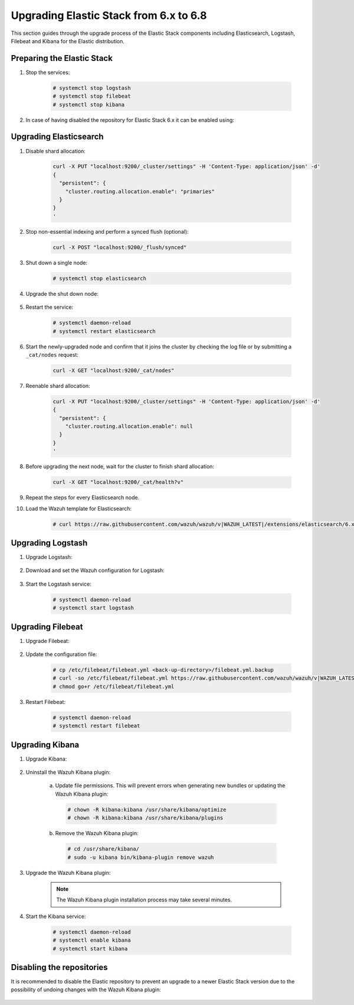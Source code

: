 .. Copyright (C) 2022 Wazuh, Inc.

.. _upgrading_elastic_stack_6.x_6.8:

Upgrading Elastic Stack from 6.x to 6.8
=======================================

This section guides through the upgrade process of the Elastic Stack components including Elasticsearch, Logstash, Filebeat and Kibana for the Elastic distribution.

Preparing the Elastic Stack
---------------------------

#. Stop the services:

    .. code-block:: console

      # systemctl stop logstash
      # systemctl stop filebeat
      # systemctl stop kibana

#. In case of having disabled the repository for Elastic Stack 6.x it can be enabled using:

    .. tabs::

      .. group-tab:: YUM

        .. code-block:: console

          # sed -i "s/^enabled=0/enabled=1/" /etc/yum.repos.d/elastic.repo

      .. group-tab:: APT

        .. code-block:: console

          # sed -i "s/#deb/deb/" /etc/apt/sources.list.d/elastic-6.x.list
          # apt-get update

      .. group-tab:: ZYpp

        .. code-block:: console

          # sed -i "s/^enabled=0/enabled=1/" /etc/zypp/repos.d/elastic.repo


Upgrading Elasticsearch
-----------------------

#. Disable shard allocation:

    .. code-block:: bash

      curl -X PUT "localhost:9200/_cluster/settings" -H 'Content-Type: application/json' -d'
      {
        "persistent": {
          "cluster.routing.allocation.enable": "primaries"
        }
      }
      '

#. Stop non-essential indexing and perform a synced flush (optional):

    .. code-block:: bash

      curl -X POST "localhost:9200/_flush/synced"

#. Shut down a single node:

    .. code-block:: console

      # systemctl stop elasticsearch

#. Upgrade the shut down node:

    .. tabs::

      .. group-tab:: YUM

        .. code-block:: console

          # yum install elasticsearch-|ELASTIC_6_LATEST|

      .. group-tab:: APT

        .. code-block:: console

          # apt-get install elasticsearch=|ELASTIC_6_LATEST|
          # systemctl restart elasticsearch

      .. group-tab:: ZYpp

        .. code-block:: console

          # zypper update elasticsearch-|ELASTIC_6_LATEST|

#. Restart the service:

    .. code-block:: console

      # systemctl daemon-reload
      # systemctl restart elasticsearch

#. Start the newly-upgraded node and confirm that it joins the cluster by checking the log file or by submitting a ``_cat/nodes`` request:

    .. code-block:: bash

      curl -X GET "localhost:9200/_cat/nodes"

#. Reenable shard allocation:

    .. code-block:: bash

      curl -X PUT "localhost:9200/_cluster/settings" -H 'Content-Type: application/json' -d'
      {
        "persistent": {
          "cluster.routing.allocation.enable": null
        }
      }
      '

#. Before upgrading the next node, wait for the cluster to finish shard allocation:

    .. code-block:: bash

      curl -X GET "localhost:9200/_cat/health?v"

#. Repeat the steps for every Elasticsearch node.

#. Load the Wazuh template for Elasticsearch:

    .. code-block:: console

      # curl https://raw.githubusercontent.com/wazuh/wazuh/v|WAZUH_LATEST|/extensions/elasticsearch/6.x/wazuh-template.json | curl -X PUT "http://localhost:9200/_template/wazuh" -H 'Content-Type: application/json' -d @-


Upgrading Logstash
------------------

#. Upgrade Logstash:

    .. tabs::

      .. group-tab:: YUM

        .. code-block:: console

          # yum install logstash-|ELASTIC_6_LATEST|

      .. group-tab:: APT

        .. code-block:: console

          # apt-get install logstash=1:|ELASTIC_6_LATEST|-1

      .. group-tab:: ZYpp

        .. code-block:: console

          # zypper update logstash-|ELASTIC_6_LATEST|


#. Download and set the Wazuh configuration for Logstash:

    .. tabs::

      .. group-tab:: Local configuration

        .. code-block:: console

          # cp /etc/logstash/conf.d/01-wazuh.conf /backup_directory/01-wazuh.conf.bak
          # curl -so /etc/logstash/conf.d/01-wazuh.conf https://raw.githubusercontent.com/wazuh/wazuh/v|WAZUH_LATEST|/extensions/logstash/6.x/01-wazuh-local.conf
          # usermod -a -G ossec logstash

      .. group-tab:: Remote configuration

        .. code-block:: console

          # cp /etc/logstash/conf.d/01-wazuh.conf /backup_directory/01-wazuh.conf.bak
          # curl -so /etc/logstash/conf.d/01-wazuh.conf https://raw.githubusercontent.com/wazuh/wazuh/v|WAZUH_LATEST|/extensions/logstash/6.x/01-wazuh-remote.conf


#. Start the Logstash service:

    .. code-block:: console

      # systemctl daemon-reload
      # systemctl start logstash


Upgrading Filebeat
------------------

#. Upgrade Filebeat:

    .. tabs::

      .. group-tab:: YUM

        .. code-block:: console

          # yum install filebeat-|ELASTIC_6_LATEST|

      .. group-tab:: APT

        .. code-block:: console

          # apt-get install filebeat=|ELASTIC_6_LATEST|

      .. group-tab:: ZYpp

        .. code-block:: console

          # zypper update filebeat-|ELASTIC_6_LATEST|

#. Update the configuration file:

    .. code-block:: console

      # cp /etc/filebeat/filebeat.yml <back-up-directory>/filebeat.yml.backup
      # curl -so /etc/filebeat/filebeat.yml https://raw.githubusercontent.com/wazuh/wazuh/v|WAZUH_LATEST|/extensions/filebeat/6.x/filebeat.yml
      # chmod go+r /etc/filebeat/filebeat.yml

#. Restart Filebeat:

    .. code-block:: console

      # systemctl daemon-reload
      # systemctl restart filebeat


Upgrading Kibana
----------------

#. Upgrade Kibana:

    .. tabs::

      .. group-tab:: YUM

        .. code-block:: console

          # yum install kibana-|ELASTIC_6_LATEST|

      .. group-tab:: APT

        .. code-block:: console

          # apt-get install kibana=|ELASTIC_6_LATEST|

      .. group-tab:: ZYpp

        .. code-block:: console

          # zypper update kibana-|ELASTIC_6_LATEST|

#. Uninstall the Wazuh Kibana plugin:

    a)  Update file permissions. This will prevent errors when generating new bundles or updating the Wazuh Kibana plugin:

      .. code-block:: console

        # chown -R kibana:kibana /usr/share/kibana/optimize
        # chown -R kibana:kibana /usr/share/kibana/plugins

    b) Remove the Wazuh Kibana plugin:

      .. code-block:: console

        # cd /usr/share/kibana/
        # sudo -u kibana bin/kibana-plugin remove wazuh

#. Upgrade the Wazuh Kibana plugin:

    .. tabs::

      .. group-tab:: Install from URL

        .. code-block:: console

          # cd /usr/share/kibana/
          # rm -rf optimize/bundles
          # sudo -u kibana NODE_OPTIONS="--max-old-space-size=3072" bin/kibana-plugin install https://packages.wazuh.com/wazuhapp/wazuhapp-|WAZUH_LATEST|_|ELASTIC_6_LATEST|.zip

      .. group-tab:: Install from the package

        .. code-block:: console

          # cd /usr/share/kibana/
          # rm -rf optimize/bundles
          # sudo -u kibana NODE_OPTIONS="--max-old-space-size=3072" bin/kibana-plugin install file:///path/wazuhapp-|WAZUH_LATEST|_7.6.0.zip

    .. note::

      The Wazuh Kibana plugin installation process may take several minutes.

#. Start the Kibana service:

    .. code-block:: console

      # systemctl daemon-reload
      # systemctl enable kibana
      # systemctl start kibana

Disabling the repositories
--------------------------

It is recommended to disable the Elastic repository to prevent an upgrade to a newer Elastic Stack version due to the possibility of undoing changes with the Wazuh Kibana plugin:

    .. tabs::

      .. group-tab:: YUM

          .. code-block:: console

            # sed -i "s/^enabled=1/enabled=0/" /etc/yum.repos.d/elastic.repo

      .. group-tab:: APT

        .. code-block:: console

          # sed -i "s/^deb/#deb/" /etc/apt/sources.list.d/elastic-6.x.list
          # apt-get update

        Alternatively, the user can set the package state to ``hold``, which will stop updates. It will be still possible to upgrade it manually using ``apt-get install``:

        .. code-block:: console

          # echo "elasticsearch hold" | sudo dpkg --set-selections
          # echo "filebeat hold" | sudo dpkg --set-selections
          # echo "kibana hold" | sudo dpkg --set-selections

      .. group-tab:: ZYpp

        .. code-block:: console

          # sed -i "s/^enabled=1/enabled=0/" /etc/zypp/repos.d/elastic.repo
